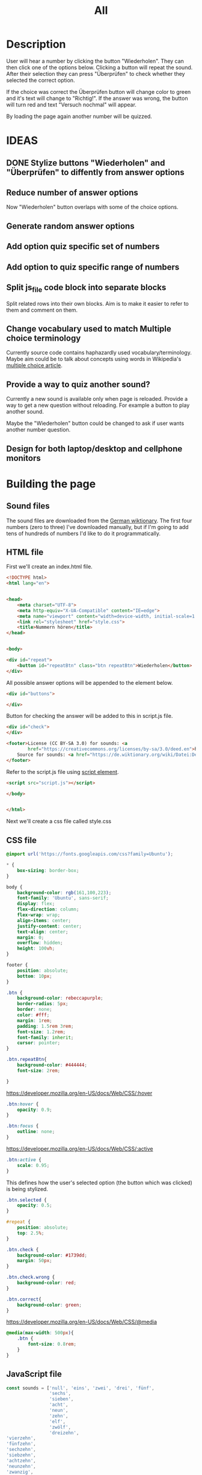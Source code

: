 #+title: All

* Description
User will hear a number by clicking the button "Wiederholen".
They can then click one of the options below. Clicking a button will repeat the sound.
After their selection they can press "Überprüfen" to check whether they selected the correct option.

If the choice was correct the Überprüfen button will change color to green and it's text will change to "Richtig!". If the answer was wrong, the button will turn red and text "Versuch nochmal" will appear.

By loading the page again another number will be quizzed.


* IDEAS
** DONE Stylize buttons "Wiederholen" and "Überprüfen" to diffently from answer options
:PROPERTIES:
:CUSTOM_ID: Stylize-wiederholen-überprüfen-buttons
:END:
** Reduce number of answer options
Now "Wiederholen" button overlaps with some of the choice options.
** Generate random answer options
** Add option quiz specific set of numbers
** Add option to quiz specific range of numbers
** Split js_file code block into separate blocks
Split related rows into their own blocks. Aim is to make it easier to refer to them and comment on them.
** Change vocabulary used to match Multiple choice terminology
Currently source code contains haphazardly used vocabulary/terminology. Maybe aim could be to talk about concepts using words in Wikipedia's [[https://en.wikipedia.org/wiki/Multiple_choice][multiple choice article]].
** Provide a way to quiz another sound?
Currently a new sound is available only when page is reloaded. Provide a way to get a new question without reloading. For example a button to play another sound.

Maybe the "Wiederholen" button could be changed to ask if user wants another number question.
** Design for both laptop/desktop and cellphone monitors


* Building the page

** Sound files
The sound files are downloaded from the [[https://de.wiktionary.org/wiki/zwei][German wiktionary]]. The first four numbers (zero to three) I've downloaded manually, but if I'm going to add tens of hundreds of numbers I'd like to do it programmatically.


** HTML file
First we'll create an index.html file.

#+name: html_file
#+begin_src html :tangle index.html :comments link :noweb yes
<!DOCTYPE html>
<html lang="en">
#+end_src

#+name: head_element
#+begin_src html :tangle index.html :comments link

<head>
    <meta charset="UTF-8">
    <meta http-equiv="X-UA-Compatible" content="IE=edge">
    <meta name="viewport" content="width=device-width, initial-scale=1.0">
    <link rel="stylesheet" href="style.css">
    <title>Nummern hören</title>
</head>
#+end_src

#+name: begin_body
#+begin_src html :tangle index.html :comments link

<body>
#+end_src

#+name: repeatBtn
#+begin_src html :tangle index.html :comments link
    <div id="repeat">
        <button id="repeatBtn" class="btn repeatBtn">Wiederholen</button>
    </div>
#+end_src

All possible answer options will be appended to the element below.
#+name: answer_options
#+begin_src html :tangle index.html :comments link
    <div id="buttons">

    </div>
#+end_src

Button for checking the answer will be added to this in script.js file.
#+name: check_answer
#+begin_src html :tangle index.html :comments link
    <div id="check">
    </div>
#+end_src


#+name: footer_element
#+begin_src html :tangle index.html :comments link
    <footer>License (CC BY-SA 3.0) for sounds: <a
            href="https://creativecommons.org/licenses/by-sa/3.0/deed.en">here</a><br>
        Source for sounds: <a href="https://de.wiktionary.org/wiki/Datei:De-eins.ogg">here</a>
    </footer>
#+end_src

Refer to the script.js file using [[https://developer.mozilla.org/en-US/docs/Web/HTML/Element/script][script element]].
#+name: script_element
#+begin_src html :tangle index.html :comments link
    <script src="script.js"></script>
#+end_src

#+name: end_body
#+begin_src html :tangle index.html :comments link
</body>
#+end_src

#+name: end_html
#+begin_src html :tangle index.html :comments link

</html>
#+end_src

Next we'll create a css file called style.css


** CSS file
#+name: css_file
#+begin_src css :tangle style.css :comments link
@import url('https://fonts.googleapis.com/css?family=Ubuntu');
#+end_src

#+name: global_styling
#+begin_src css :tangle style.css :comments link
,* {
    box-sizing: border-box;
}

#+end_src

#+name: body_styling
#+begin_src css :tangle style.css :comments link
body {
    background-color: rgb(161,100,223);
    font-family: 'Ubuntu', sans-serif;
    display: flex;
    flex-direction: column;
    flex-wrap: wrap;
    align-items: center;
    justify-content: center;
    text-align: center;
    margin: 0;
    overflow: hidden;
    height: 100vh;
}
#+end_src

#+name: footer_styling
#+begin_src css :tangle style.css :comments link
footer {
    position: absolute;
    bottom: 10px;
}
#+end_src

#+name: btn_class_styling
#+begin_src css :tangle style.css :comments link
.btn {
    background-color: rebeccapurple;
    border-radius: 5px;
    border: none;
    color: #fff;
    margin: 1rem;
    padding: 1.5rem 3rem;
    font-size: 1.2rem;
    font-family: inherit;
    cursor: pointer;
}
#+end_src

#+name: repeatBtn_styling
#+begin_src css :tangle style.css :comments link
.btn.repeatBtn{
    background-color: #444444;
    font-size: 2rem;

}
#+end_src

https://developer.mozilla.org/en-US/docs/Web/CSS/:hover
#+name: btn_hover_styling
#+begin_src css :tangle style.css :comments link
.btn:hover {
    opacity: 0.9;
}
#+end_src

#+name: btn_focus_styling
#+begin_src css :tangle style.css :comments link
.btn:focus {
    outline: none;
}
#+end_src


https://developer.mozilla.org/en-US/docs/Web/CSS/:active
#+name: btn_active_styling
#+begin_src css :tangle style.css :comments link
.btn:active {
    scale: 0.95;
}
#+end_src

This defines how the user's selected option (the button which was clicked) is being stylized.
#+name: btn_selected_styling
#+begin_src css :tangle style.css :comments link
.btn.selected {
    opacity: 0.5;
}
#+end_src

#+name: repeat_id_styling
#+begin_src css :tangle style.css :comments link
#repeat {
    position: absolute;
    top: 2.5%;
}
#+end_src

#+name: btn_check_styling
#+begin_src css :tangle style.css :comments link
.btn.check {
    background-color: #1739dd;
    margin: 50px;
}
#+end_src

#+name: btn_check_wrong_styling
#+begin_src css :tangle style.css :comments link
.btn.check.wrong {
    background-color: red;
}
#+end_src

#+name: btn_correct_styling
#+begin_src css :tangle style.css :comments link
.btn.correct{
    background-color: green;
}
#+end_src


https://developer.mozilla.org/en-US/docs/Web/CSS/@media
#+name: small_screen styling
#+begin_src css :tangle style.css :comments link
@media(max-width: 500px){
    .btn {
        font-size: 0.8rem;
    }
}
#+end_src


** JavaScript file
#+name: js_file
#+begin_src javascript :tangle script.js :comments link
const sounds = ['null', 'eins', 'zwei', 'drei', 'fünf',
                'sechs',
                'sieben',
                'acht',
                'neun',
                'zehn',
                'elf',
                'zwölf',
                'dreizehn',
'vierzehn',
'fünfzehn',
'sechzehn',
'siebzehn',
'achtzehn',
'neunzehn',
'zwanzig',
'einundzwanzig',
'zweiundzwanzig',
'dreiundzwanzig',
'vierundzwanzig',
'fünfundzwanzig',
'sechsundzwanzig',
'siebenundzwanzig',
'achtundzwanzig',
'neunundzwanzig',
'dreißig',
'einunddreißig',
'zweiunddreißig',
'dreiunddreißig',
'vierunddreißig',
'fünfunddreißig',
'sechsunddreißig',
'siebenunddreißig',
'achtunddreißig',
'neununddreißig',
'vierzig',
'einundvierzig',
'zweiundvierzig',
'dreiundvierzig',
'vierundvierzig',
'fünfundvierzig',
'sechsundvierzig',
'siebenundvierzig',
'achtundvierzig',
'neunundvierzig',
'fünfzig',
'einundfünfzig',
'zweiundfünfzig',
'dreiundfünfzig',
'vierundfünfzig',
'fünfundfünfzig'
        ];
addSounds()
function addSounds(){
  sounds.forEach((sound) => {
    const body = document.querySelector('body')
    const soundEl = document.createElement('audio')
    soundEl.id = sound
    soundEl.src = `sounds/De-${sound}.ogg`
    body.appendChild(soundEl)
  });
}

let guessedAnswer = ''
const correctNumber = getRandomNumberSound()
const repeatBtn = document.querySelector('.btn.repeatBtn')
console.log(repeatBtn)
repeatBtn.addEventListener('click', () => {
  document.getElementById(sounds[correctNumber]).play()
})
sounds.forEach(sound => {
  const btn = document.createElement('button')
  btn.classList.add('btn');
  btn.classList.add('options');

  btn.innerText = sound;

  btn.addEventListener('click', () => {
    resetCheckBtn()
    clearSelection()
    stopSongs();
    document.getElementById(sound).play()
    guessedAnswer = sound

    //add indicator for selected answer
    btn.classList.add('selected')
  })

  document.getElementById('buttons').
    appendChild(btn);
})

const checkEl = document.getElementById('check')
const checkBtn = document.createElement('button')

checkBtn.innerText = 'Überpfüfen'
checkBtn.classList.add('btn');
checkBtn.classList.add ('check')
checkBtn.addEventListener('click', () => {
  //remove correct and wrong classes in case user had already guessed
  checkBtn.classList.remove('correct')
  checkBtn.classList.remove('right')
  let correctAnswer = sounds[correctNumber]
  if (guessedAnswer === correctAnswer) {
    console.log('Correct answer')

    //add class "correct" in order to stylize it to show that the answer was correct
    checkBtn.classList.add('correct')
    checkBtn.innerText = 'Richtig!'
  } else {
    console.log('Wrong answer')
    checkBtn.classList.add('wrong')
    checkBtn.innerText = 'Versuch nochmal'
  }
})

checkEl.appendChild(checkBtn)

function stopSongs() {
  sounds.forEach(sound => {
    const song = document.getElementById(sound)
    song.pause();
    song.currentTime = 0;
  })
}

function getRandomNumberSound() {
  return Math.floor(Math.random() * sounds.length)
}

function clearSelection() {
  btns = document.querySelectorAll('.options')
  console.log('clear selection')
  btns.forEach((btn) => {
    btn.classList.remove('selected')
  })
}

function resetCheckBtn() {

  const checkBtn = document.querySelector('#check button')
  checkBtn.innerText = 'Überpfüfen'
  checkBtn.classList.remove('wrong')
}
#+end_src
